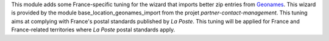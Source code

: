 This module adds some France-specific tuning for the wizard that imports
better zip entries from `Geonames <http://www.geonames.org/>`_. This
wizard is provided by the module base_location_geonames_import from the
projet *partner-contact-management*. This tuning aims at complying with
France's postal standards published by *La Poste*. This tuning will
be applied for France and France-related territories where *La Poste*
postal standards apply.
